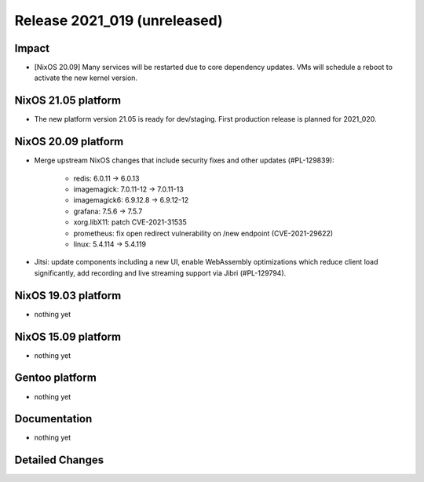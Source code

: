 .. XXX update on release :Publish Date: YYYY-MM-DD

Release 2021_019 (unreleased)
-----------------------------

Impact
^^^^^^

* [NixOS 20.09] Many services will be restarted due to core dependency updates.
  VMs will schedule a reboot to activate the new kernel version.

NixOS 21.05 platform
^^^^^^^^^^^^^^^^^^^^

* The new platform version 21.05 is ready for dev/staging.
  First production release is planned for 2021_020.


NixOS 20.09 platform
^^^^^^^^^^^^^^^^^^^^

* Merge upstream NixOS changes that include security fixes and other updates (#PL-129839):

    * redis: 6.0.11 -> 6.0.13
    * imagemagick: 7.0.11-12 -> 7.0.11-13
    * imagemagick6: 6.9.12.8 -> 6.9.12-12
    * grafana: 7.5.6 -> 7.5.7
    * xorg.libX11: patch CVE-2021-31535
    * prometheus: fix open redirect vulnerability on /new endpoint (CVE-2021-29622)
    * linux: 5.4.114 -> 5.4.119
* Jitsi: update components including a new UI, enable WebAssembly optimizations which reduce
  client load significantly, add recording and live streaming support via Jibri (#PL-129794).


NixOS 19.03 platform
^^^^^^^^^^^^^^^^^^^^

* nothing yet


NixOS 15.09 platform
^^^^^^^^^^^^^^^^^^^^

* nothing yet


Gentoo platform
^^^^^^^^^^^^^^^

* nothing yet


Documentation
^^^^^^^^^^^^^

* nothing yet

Detailed Changes
^^^^^^^^^^^^^^^^

.. vim: set spell spelllang=en:
